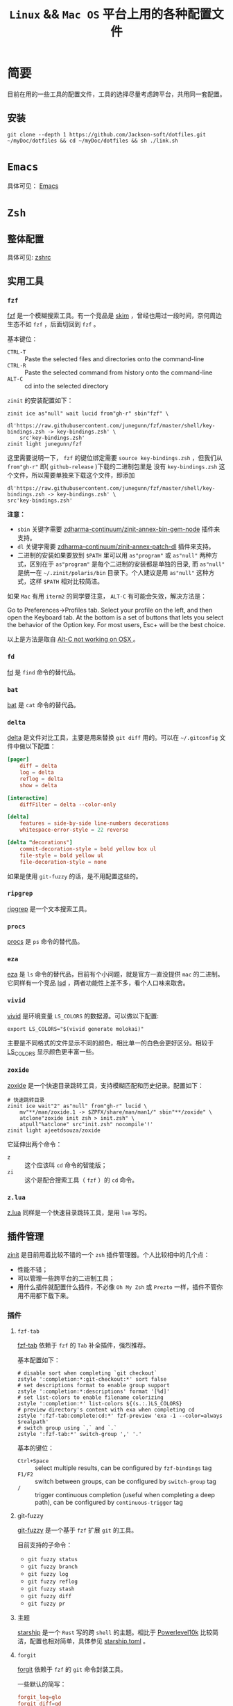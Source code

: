 #+TITLE: ~Linux~ && ~Mac OS~ 平台上用的各种配置文件
* 简要
目前在用的一些工具的配置文件，工具的选择尽量考虑跨平台，共用同一套配置。

** 安装
#+begin_src shell
git clone --depth 1 https://github.com/Jackson-soft/dotfiles.git ~/myDoc/dotfiles && cd ~/myDoc/dotfiles && sh ./link.sh
#+end_src

* ~Emacs~
具体可见： [[file:config/emacs/README.org][Emacs]]

* =Zsh=
** 整体配置
具体可见: [[file:zsh/zshrc.zsh][zshrc]]

** 实用工具
*** ~fzf~
[[https://github.com/junegunn/fzf][fzf]] 是一个模糊搜索工具。有一个竞品是 [[https://github.com/lotabout/skim][skim]] ，曾经也用过一段时间，奈何周边生态不如 =fzf= ，后面切回到 ~fzf~ 。

基本键位：
- ~CTRL-T~ :: Paste the selected files and directories onto the command-line
- ~CTRL-R~ :: Paste the selected command from history onto the command-line
- ~ALT-C~ :: cd into the selected directory

~zinit~ 的安装配置如下：
#+begin_src shell
zinit ice as"null" wait lucid from"gh-r" sbin"fzf" \
    dl'https://raw.githubusercontent.com/junegunn/fzf/master/shell/key-bindings.zsh -> key-bindings.zsh' \
    src'key-bindings.zsh'
zinit light junegunn/fzf
#+end_src

这里需要说明一下， =fzf= 的键位绑定需要 ~source key-bindings.zsh~ ，但我们从 =from"gh-r"= 即( =github-release= )下载的二进制包里是
没有 ~key-bindings.zsh~ 这个文件，所以需要单独来下载这个文件，即添加
#+begin_src shell
dl'https://raw.githubusercontent.com/junegunn/fzf/master/shell/key-bindings.zsh -> key-bindings.zsh' \
src'key-bindings.zsh'
#+end_src

*注意：*
- =sbin= 关键字需要 [[https://github.com/zdharma-continuum/zinit-annex-bin-gem-node][zdharma-continuum/zinit-annex-bin-gem-node]] 插件来支持。
- =dl= 关键字需要 [[https://github.com/zdharma-continuum/zinit-annex-patch-dl][zdharma-continuum/zinit-annex-patch-dl]] 插件来支持。
- 二进制的安装如果要放到 =$PATH= 里可以用 =as"program"= 或 =as"null"= 两种方式，区别在于 =as"program"= 是每个二进制的安装都是单独的目录,
  而 =as"null"= 是统一在  =~/.zinit/polaris/bin= 目录下。个人建议是用 =as"null"= 这种方式，这样 =$PATH= 相对比较简洁。

如果 ~Mac~ 有用 ~iterm2~ 的同学要注意， ~ALT-C~ 有可能会失效，解决方法是：

Go to Preferences->Profiles tab. Select your profile on the left, and then open the Keyboard tab.
At the bottom is a set of buttons that lets you select the behavior of the Option key.
For most users, Esc+ will be the best choice.

以上是方法是取自 [[https://github.com/junegunn/fzf/issues/164][Alt-C not working on OSX ]] 。

*** ~fd~
[[https://github.com/sharkdp/fd][fd]] 是 ~find~ 命令的替代品。

*** ~bat~
[[https://github.com/sharkdp/bat][bat]] 是 ~cat~ 命令的替代品。

*** ~delta~
[[https://github.com/dandavison/delta][delta]] 是文件对比工具，主要是用来替换 ~git diff~ 用的。可以在 =~/.gitconfig= 文件中做以下配置：
#+begin_src conf
[pager]
    diff = delta
    log = delta
    reflog = delta
    show = delta

[interactive]
    diffFilter = delta --color-only

[delta]
    features = side-by-side line-numbers decorations
    whitespace-error-style = 22 reverse

[delta "decorations"]
    commit-decoration-style = bold yellow box ul
    file-style = bold yellow ul
    file-decoration-style = none
#+end_src

如果是使用 ~git-fuzzy~ 的话，是不用配置这些的。

*** ~ripgrep~
[[https://github.com/BurntSushi/ripgrep][ripgrep]] 是一个文本搜索工具。

*** =procs=
[[https://github.com/dalance/procs][procs]] 是 ~ps~ 命令的替代品。

*** ~eza~
[[https://github.com/eza-community/eza][eza]] 是 ~ls~ 命令的替代品，目前有个小问题，就是官方一直没提供 ~mac~ 的二进制。它同样有一个竞品 [[https://github.com/Peltoche/lsd][lsd]] ，两者功能性上差不多，看个人口味来取舍。

*** ~vivid~
[[https://github.com/sharkdp/vivid][vivid]] 是环境变量 =LS_COLORS= 的数据源。可以做以下配置:
#+begin_src shell
export LS_COLORS="$(vivid generate molokai)"
#+end_src

主要是不同格式的文件显示不同的颜色，相比单一的白色会更好区分。相较于 [[https://github.com/trapd00r/LS_COLORS][LS_COLORS]] 显示颜色更丰富一些。

*** ~zoxide~
[[https://github.com/ajeetdsouza/zoxide][zoxide]] 是一个快速目录跳转工具，支持模糊匹配和历史纪录。配置如下：
#+begin_src shell
# 快速跳转目录
zinit ice wait"2" as"null" from"gh-r" lucid \
    mv"**/man/zoxide.1 -> $ZPFX/share/man/man1/" sbin"**/zoxide" \
    atclone"zoxide init zsh > init.zsh" \
    atpull"%atclone" src"init.zsh" nocompile'!'
zinit light ajeetdsouza/zoxide
#+end_src

它延伸出两个命令：
- ~z~ :: 这个应该叫 ~cd~ 命令的智能版；
- ~zi~ :: 这个是配合搜索工具（ ~fzf~ ）的 ~cd~ 命令。

*** ~z.lua~
    [[https://github.com/skywind3000/z.lua][z.lua]] 同样是一个快速目录跳转工具，是用 ~lua~ 写的。

** 插件管理
[[https://github.com/zdharma-continuum/zinit][zinit]] 是目前用着比较不错的一个 ~zsh~ 插件管理器。个人比较相中的几个点：
- 性能不错；
- 可以管理一些跨平台的二进制工具；
- 用什么插件就配置什么插件，不必像 ~Oh My Zsh~ 或 ~Prezto~ 一样，插件不管你用不用都下载下来。

*** 插件
**** ~fzf-tab~
[[https://github.com/Aloxaf/fzf-tab][fzf-tab]] 依赖于 ~fzf~ 的 ~Tab~ 补全插件，强烈推荐。

基本配置如下：
#+begin_src shell
# disable sort when completing `git checkout`
zstyle ':completion:*:git-checkout:*' sort false
# set descriptions format to enable group support
zstyle ':completion:*:descriptions' format '[%d]'
# set list-colors to enable filename colorizing
zstyle ':completion:*' list-colors ${(s.:.)LS_COLORS}
# preview directory's content with exa when completing cd
zstyle ':fzf-tab:complete:cd:*' fzf-preview 'exa -1 --color=always $realpath'
# switch group using `,` and `.`
zstyle ':fzf-tab:*' switch-group ',' '.'
#+end_src

基本的键位：
- ~Ctrl+Space~ :: select multiple results, can be configured by ~fzf-bindings~ tag
- ~F1/F2~ :: switch between groups, can be configured by ~switch-group~ tag
- =/= :: trigger continuous completion (useful when completing a deep path), can be configured by ~continuous-trigger~ tag

**** git-fuzzy
[[https://github.com/bigH/git-fuzzy][git-fuzzy]] 是一个基于 =fzf= 扩展 ~git~ 的工具。

目前支持的子命令：
- ~git fuzzy status~
- ~git fuzzy branch~
- ~git fuzzy log~
- ~git fuzzy reflog~
- ~git fuzzy stash~
- ~git fuzzy diff~
- ~git fuzzy pr~

**** 主题
[[https://github.com/starship/starship][starship]] 是一个 ~Rust~ 写的跨 ~shell~ 的主题。相比于 [[https://github.com/romkatv/powerlevel10k][Powerlevel10k]]
比较简洁，配置也相对简单，具体参见 [[file:config/starship.toml][starship.toml]] 。

**** ~forgit~
[[https://github.com/wfxr/forgit][forgit]] 依赖于 ~fzf~ 的 ~git~ 命令封装工具。

一些默认的简写：
#+begin_src conf
forgit_log=glo
forgit_diff=gd
forgit_add=ga
forgit_reset_head=grh
forgit_ignore=gi
forgit_checkout_file=gcf
forgit_checkout_branch=gcb
forgit_checkout_commit=gco
forgit_clean=gclean
forgit_stash_show=gss
forgit_cherry_pick=gcp
forgit_rebase=grb
forgit_fixup=gfu
#+end_src

**** ~git-extras~
[[https://github.com/tj/git-extras][git-extras]] ~git~ 的扩展工具包，有很多实用的工具封装。

* ~Vim~
目前是用 [[https://github.com/neovim/neovim][Neovim]] 替代，主要是满足日常配置脚本之用。选择 ~Neovim~ 主要原因是配置文件可以用 ~Lua~ 来写，我对于 ~vimscript~ 还是不
太熟悉。

所有配置都在 [[file:config/nvim/init.lua][init.lua]] ，用到 ~Neovim~ 内置的 ~tree-siter~ 和 ~lsp~ 。

* 终端
原来在 ~Mac OS~ 上一直用 ~iTerm2~ ，后来改用跨平台终端 [[https://github.com/wez/wezterm][wezterm]] ,主要原因是：
- 跨平台
- 配置文件化

至于说 ~GPU~ 加速，目前没什么感觉，配置文件参见 [[file:wezterm.lua][wezterm.lua]] 。

~PS~ : ~wezterm~ 还有一个 ~Rust~ 写的竞品 [[https://github.com/alacritty/alacritty][Alacritty]] ，但它的作者对于有些功能的执拗，不愿实现有些对我来说比较实用的功能，
故没用（比如：标签，作者对于标签一直觉得可以搭配 ~tmux~ 来实现，具体参见 [[https://github.com/alacritty/alacritty/issues/1544][Investigate macOS tabs]] ）。

最近发现了一个比较新的 =C++= 写的现代终端 [[https://github.com/contour-terminal/contour][Contour]] ，目前完成度较低，保持观望中。

这里纪录一些常用的默认快捷键：

| 键位             | 功能            |
|------------------+-----------------|
| ctrl+shift+enter | =new_window=      |
| ctrl+shift+w     | =close_window=    |
| ctrl+shift+]     | =next_window=     |
| ctrl+shift+[     | =previous_window= |
| ctrl+shift+right | =next_tab=        |
| ctrl+shift+left  | =previous_tab=    |
| ctrl+shift+t     | =new_tab=         |
| ctrl+shift+q     | =close_tab=       |
| F5               | 横向分隔        |
| F6               | 纵向分隔            |

* 一些 =GUI= 工具
** 对比工具
+ [[https://github.com/yousseb/meld][Meld]] 是由 ~Gnome~ 提供的跨平台的文件对比工具，可以比较文件、目录和版本控制项目。
+ [[https://github.com/KDE/kdiff3][KDiff3]] 是由 ~KDE~ 发起的强大的跨平台差异比对及合并工具。

